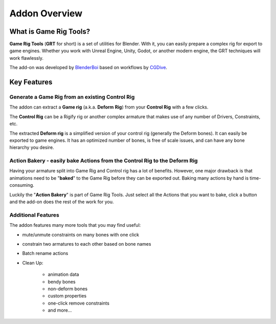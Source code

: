 
Addon Overview
==============

What is Game Rig Tools?
-----------------------

**Game Rig Tools** (**GRT** for short) is a set of utilities for Blender. With it, you can easily prepare a complex rig for export to game engines. Whether you work with Unreal Engine, Unity, Godot, or another modern engine, the GRT techniques will work flawlessly.  

The add-on was developed by `BlenderBoi <https://blendermarket.com/creators/blenderboi/?ref=356>`_ based on workflows by `CGDive <https://www.youtube.com/c/CGDive/>`_.


Key Features
------------

Generate a Game Rig from an existing Control Rig
************************************************
    
The addon can extract a **Game rig** (a.k.a. **Deform** **Rig**) from your **Control Rig** with a few clicks. 

The **Control Rig** can be a Rigify rig or another complex armature that makes use of any number of Drivers, Constraints, etc. 

The extracted **Deform rig** is a simplified version of your control rig (generally the Deform bones). It can easily be exported to game engines. It has an optimized number of bones, is free of scale issues, and can have any bone hierarchy you desire.

Action Bakery - easily bake Actions from the Control Rig to the Deform Rig
**************************************************************************
    
Having your armature split into Game Rig and Control rig has a lot of benefits. However, one major drawback is that animations need to be "**baked**" to the Game Rig before they can be exported out. Baking many actions by hand is time-consuming. 

Luckily the "**Action Bakery**" is part of Game Rig Tools. Just select all the Actions that you want to bake, click a button and the add-on does the rest of the work for you.

Additional Features
*******************

The addon features many more tools that you may find useful:

- mute/unmute constraints on many bones with one click
- constrain two armatures to each other based on bone names
- Batch rename actions
- Clean Up:

    - animation data
    - bendy bones
    - non-deform bones
    - custom properties
    - one-click remove constraints
    - and more...
